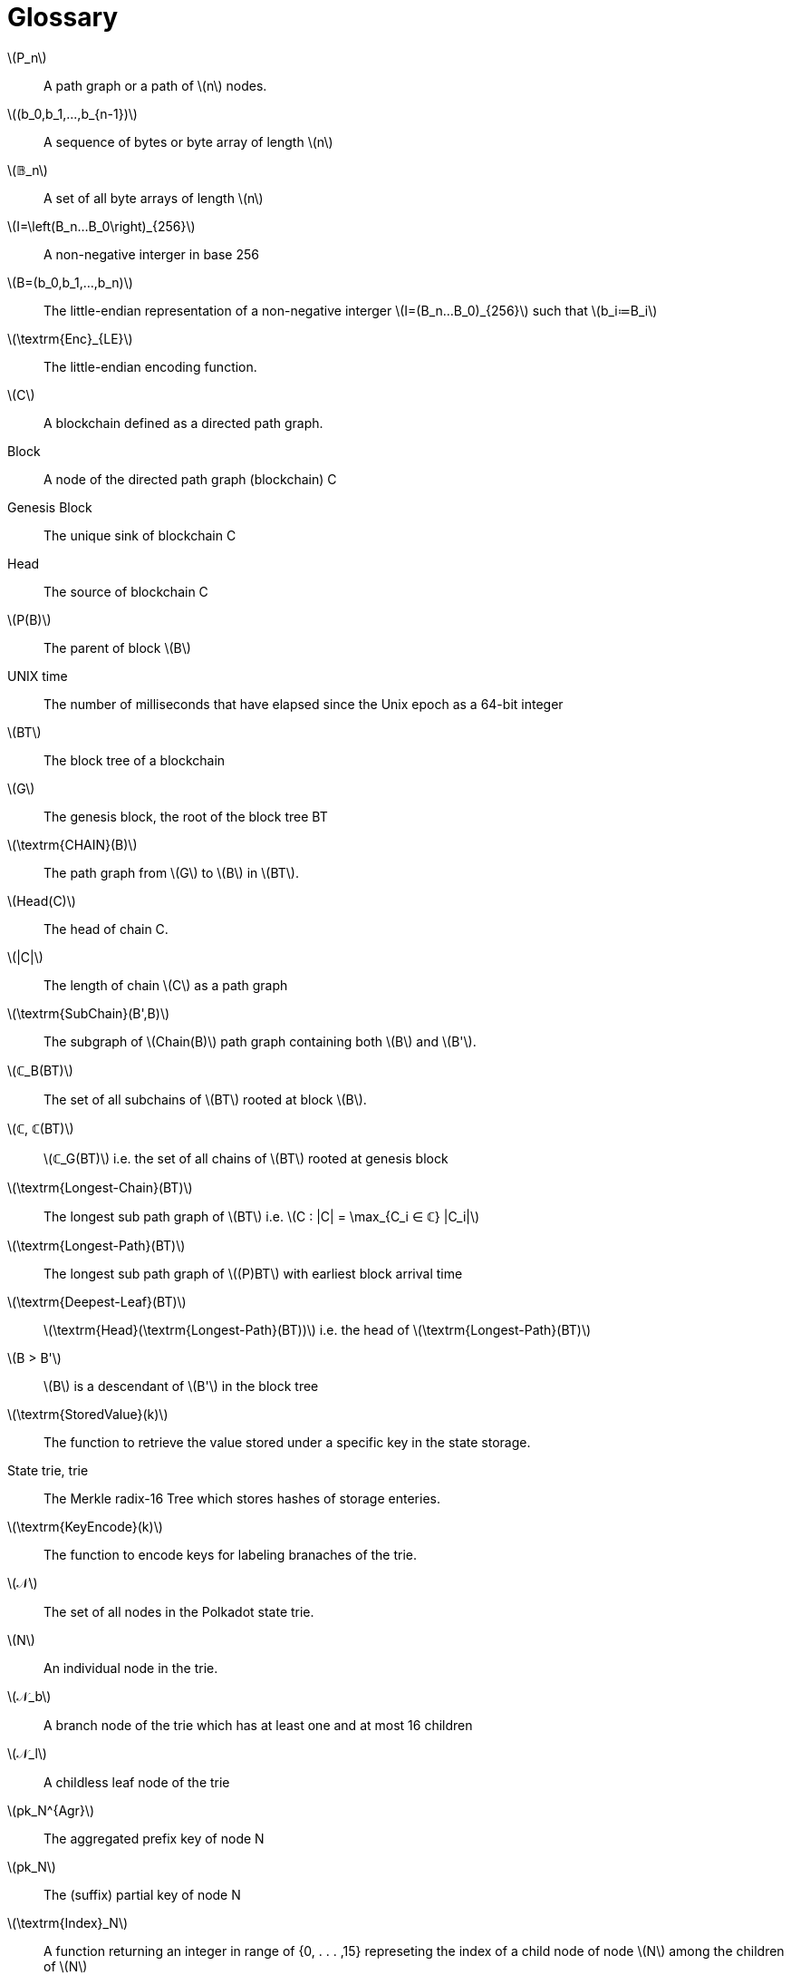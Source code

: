 [glossary]
= Glossary

[glossary]
latexmath:[P_n]::
  A path graph or a path of latexmath:[n] nodes.
latexmath:[(b_0,b_1,...,b_{n-1})]::
  A sequence of bytes or byte array of length latexmath:[n]
latexmath:[𝔹_n]::
  A set of all byte arrays of length latexmath:[n]
latexmath:[I=\left(B_n…B_0\right)_{256}]::
  A non-negative interger in base 256
latexmath:[B=(b_0,b_1,…,b_n)]::
  The little-endian representation of a non-negative interger latexmath:[I=(B_n…B_0)_{256}] such that latexmath:[b_i≔B_i]
latexmath:[\textrm{Enc}_{LE}]::
  The little-endian encoding function.
latexmath:[C]::
  A blockchain defined as a directed path graph.
Block::
  A node of the directed path graph (blockchain) C
Genesis Block::
  The unique sink of blockchain C
Head::
  The source of blockchain C
latexmath:[P(B)]::
  The parent of block latexmath:[B]
UNIX time::
  The number of milliseconds that have elapsed since the Unix epoch as a 64-bit integer
latexmath:[BT]::
  The block tree of a blockchain
latexmath:[G]::
  The genesis block, the root of the block tree BT
latexmath:[\textrm{CHAIN}(B)]::
  The path graph from latexmath:[G] to latexmath:[B] in latexmath:[BT].
latexmath:[Head(C)]::
  The head of chain C.
latexmath:[|C|]::
  The length of chain latexmath:[C] as a path graph
latexmath:[\textrm{SubChain}(B',B)]::
  The subgraph of latexmath:[Chain(B)] path graph containing both latexmath:[B] and latexmath:[B'].
latexmath:[ℂ_B(BT)]::
  The set of all subchains of latexmath:[BT] rooted at block latexmath:[B].
latexmath:[ℂ, ℂ(BT)]::
  latexmath:[ℂ_G(BT)] i.e. the set of all chains of latexmath:[BT] rooted at genesis block
latexmath:[\textrm{Longest-Chain}(BT)]::
  The longest sub path graph of latexmath:[BT] i.e. latexmath:[C : |C| = \max_{C_i ∈ ℂ} |C_i|]
latexmath:[\textrm{Longest-Path}(BT)]::
  The longest sub path graph of latexmath:[(P)BT] with earliest block arrival time
latexmath:[\textrm{Deepest-Leaf}(BT)]::
  latexmath:[\textrm{Head}(\textrm{Longest-Path}(BT))] i.e. the head of latexmath:[\textrm{Longest-Path}(BT)]
latexmath:[B > B']::
  latexmath:[B] is a descendant of latexmath:[B'] in the block tree
latexmath:[\textrm{StoredValue}(k)]::
  The function to retrieve the value stored under a specific key in the state storage.
State trie, trie::
  The Merkle radix-16 Tree which stores hashes of storage enteries.
latexmath:[\textrm{KeyEncode}(k)]::
  The function to encode keys for labeling branaches of the trie.
latexmath:[𝒩]::
  The set of all nodes in the Polkadot state trie.
latexmath:[N]::
  An individual node in the trie.
latexmath:[𝒩_b]::
  A branch node of the trie which has at least one and at most 16 children
latexmath:[𝒩_l]::
  A childless leaf node of the trie
latexmath:[pk_N^{Agr}]::
  The aggregated prefix key of node N
latexmath:[pk_N]::
  The (suffix) partial key of node N
latexmath:[\textrm{Index}_N]::
  A function returning an integer in range of {0, . . . ,15} represeting the index of a child node of node latexmath:[N] among the children of latexmath:[N]
latexmath:[v_N]::
  Node value containing the header of node latexmath:[N], its partial key and the digest of its childern values
latexmath:[\textrm{Head}_N]::
  The node header of trie node latexmath:[N] storing information about the node's type and kay
latexmath:[H(N)]::
  The Merkle value of node latexmath:[N].
latexmath:[\textrm{ChildrenBitmap}]::
  The binary function indicating which child of a given node is present in the trie.
latexmath:[sv_N]::
  The subvalue of a trie node latexmath:[N].
Child storage::
  A sub storage of the state storage which has the same structure although being stored separately
Child trie::
  State trie of a child storage
Transaction Queue::
  See <<defn-transaction-queue>>.
latexmath:[H_p]::
  The 32-byte Blake2b hash of the header of the parent of the block.
latexmath:[H_i,H_i(B)]::
  Block number, the incremental interger index of the current block in the chain.
latexmath:[H_r]::
  The hash of the root of the Merkle trie of the state storage at a given block
latexmath:[H_e]::
  An auxileray field in block header used by Runtime to validate the integrity of the extrinsics composing the block body.
latexmath:[H_d], latexmath:[H_d(B)]::
  A block header used to store any chain-specific auxiliary data.
latexmath:[H_h(B)]::
  The hash of the header of block latexmath:[B]
latexmath:[\textrm{Body}(B)]::
  The body of block latexmath:[B] consisting of a set of extrinsics
latexmath:[M^{r,stage}_v]::
  Vote message broadcasted by the voter v as part of the finality protocol
latexmath:[M_v^{r,Fin}(B)]::
  The commit message broadcasted by voter latexmath:[v] indicating that they have finalized bock latexmath:[B] in round latexmath:[r]
latexmath:[v]::
  GRANDPA voter node which casts vote in the finality protocol
latexmath:[k_v^{pr}]::
  The private key of voter latexmath:[v]
latexmath:[v_{id}]::
  The public key of voter latexmath:[v]
latexmath:[𝕍_B,𝕍]::
  The set of all GRANDPA voters for at block latexmath:[B]
latexmath:[GS]::
  GRANDPA protocol state consisting of the set of voters, number of times voters set has changed and the current round number.
latexmath:[r]::
  The voting round counter in the finality protocol
latexmath:[V_(B)]::
  A GRANDPA vote casted in favor of block B
stem:[V_v^(r,pv)]::
  A GRANDPA vote casted by voter latexmath:[v] during the pre-vote stage of round latexmath:[r]
stem:[V_v^(r,pc)]::
  A GRANDPA vote casted by voter latexmath:[v] during the pre-commit stage of round latexmath:[r]
latexmath:[J^{r,stage}(B)]::
  The justification for pre-committing or committing to block latexmath:[B] in round latexmath:[r] of finality protocol
latexmath:[Sign^{r,stage}_{v_i}(B)]::
  The signature of voter latexmath:[v] on their voteto block B, broadcasted during the specified stage of finality round latexmath:[r]
latexmath:[ℰ^{r,stage}]::
  The set of all equivocator voters in sub-round ‘‘stage'' of round latexmath:[r]
latexmath:[ℰ^{r,stage}_{obs(v)}]::
  The set of all equivocator voters in sub-round ‘‘stage'' of round latexmath:[r] observed by voter latexmath:[v]
latexmath:[VD^{r,stage}_{obs(v)}(B)]::
  The set of observed direct votes for block B in round latexmath:[r]
latexmath:[V^{r,stage}_{obs(v)}]::
  The set of total votes observed by voter v in sub-round ‘‘stage'' of round r
latexmath:[V^{r,stage}_{obs(v)}(B)]::
  The set of all observed votes by latexmath:[v] in the sub-round “stage” of round latexmath:[r] (directly or indirectly) for block latexmath:[B]
latexmath:[B^{r,pv}_v]::
  The currently pre-voted block in round latexmath:[r]. The GRANDPA GHOST of round latexmath:[r]
Account key, latexmath:[(sk^a,pk^a)]::
  A key pair of types accepted by the Polkadot protocol which can be used to sign transactions
latexmath:[Enc_{SC}(A)]::
  SCALE encoding of value latexmath:[A]
latexmath:[T≔(A_1,...,A_n)]::
  A tuple of values latexmath:[A_i]'s each of different type 
Varying Data Types latexmath:[𝒯={T_1,…,T_n}]::
  A data type representing any of varying types latexmath:[T_1,…,T_n].
latexmath:[S≔A_1,…,A_n]::
  Sequence of values latexmath:[A_i] of the same type
latexmath:[Enc^{Len}_{SC}(n)]::
  SCALE length encoding aka. compact encoding of non-negative interger latexmath:[n] of arbitrary size.
latexmath:[Enc_{HE}(PK)]::
  Hex encoding

